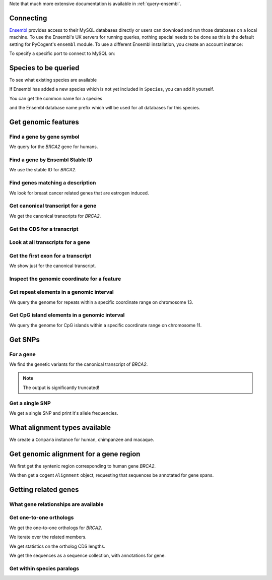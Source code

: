 Note that much more extensive documentation is available in :ref:`query-ensembl`.

Connecting
----------

.. Gavin Huttley

`Ensembl <http://www.ensembl.org>`_ provides access to their MySQL databases directly or users can download and run those databases on a local machine. To use the Ensembl's UK servers for running queries, nothing special needs to be done as this is the default setting for PyCogent's ``ensembl`` module. To use a different Ensembl installation, you create an account instance:

.. doctest::

    >>> from cogent.db.ensembl import HostAccount
    >>> account = HostAccount('fastcomputer.topuni.edu', 'username',
    ...                       'canthackthis')

To specify a specific port to connect to MySQL on:

.. doctest::

    >>> from cogent.db.ensembl import HostAccount
    >>> account = HostAccount('fastcomputer.topuni.edu', 'dude',
    ...                       'ucanthackthis', port=3306)

.. we create valid account now to work on my local machines here at ANU

.. doctest::
    :hide:

    >>> import os
    >>> uname, passwd = os.environ['ENSEMBL_ACCOUNT'].split()
    >>> account = HostAccount('cg.anu.edu.au', uname, passwd)

Species to be queried
---------------------

To see what existing species are available

.. doctest::

    >>> from cogent.db.ensembl import Species
    >>> print Species
    ================================================================================
           Common Name                   Species Name              Ensembl Db Prefix
    --------------------------------------------------------------------------------
             A.aegypti                  Aedes aegypti                  aedes_aegypti
                Alpaca                  Vicugna pacos                  vicugna_pacos...

If Ensembl has added a new species which is not yet included in ``Species``, you can add it yourself.

.. doctest::

    >>> Species.amendSpecies('A latinname', 'a common name')

You can get the common name for a species

.. doctest::

    >>> Species.getCommonName('Procavia capensis')
    'Rock hyrax'

and the Ensembl database name prefix which will be used for all databases for this species.

.. doctest::

    >>> Species.getEnsemblDbPrefix('Procavia capensis')
    'procavia_capensis'

Get genomic features
--------------------

Find a gene by gene symbol
^^^^^^^^^^^^^^^^^^^^^^^^^^

We query for the *BRCA2* gene for humans.

.. doctest::

    >>> from cogent.db.ensembl import Genome
    >>> human = Genome('human', Release=58, account=account)
    >>> print human
    Genome(Species='Homo sapiens'; Release='58')
    >>> genes = human.getGenesMatching(Symbol='BRCA2')
    >>> for gene in genes:
    ...     if gene.Symbol == 'BRCA2':
    ...         print gene
    ...         break
    Gene(Species='Homo sapiens'; BioType='protein_coding'; Description='breast cancer 2,...'; StableId='ENSG00000139618'; Status='KNOWN'; Symbol='BRCA2')

Find a gene by Ensembl Stable ID
^^^^^^^^^^^^^^^^^^^^^^^^^^^^^^^^

We use the stable ID for *BRCA2*.

.. doctest::

    >>> from cogent.db.ensembl import Genome
    >>> human = Genome('human', Release=58, account=account)
    >>> gene = human.getGeneByStableId(StableId='ENSG00000139618')
    >>> print gene
    Gene(Species='Homo sapiens'; BioType='protein_coding'; Description='breast cancer 2,...'; StableId='ENSG00000139618'; Status='KNOWN'; Symbol='BRCA2')

Find genes matching a description
^^^^^^^^^^^^^^^^^^^^^^^^^^^^^^^^^

We look for breast cancer related genes that are estrogen induced.

.. doctest::

    >>> from cogent.db.ensembl import Genome
    >>> human = Genome('human', Release=58, account=account)
    >>> genes = human.getGenesMatching(Description='breast cancer estrogen')
    >>> for gene in genes:
    ...     print gene
    Gene(Species='Homo sapiens'; BioType='protein_coding'; Description='breast cancer estrogen-induced...'; StableId='ENSG00000181097'; Status='KNOWN'; Symbol='AC105219.1')

Get canonical transcript for a gene
^^^^^^^^^^^^^^^^^^^^^^^^^^^^^^^^^^^

We get the canonical transcripts for *BRCA2*.

.. doctest::

    >>> from cogent.db.ensembl import Genome
    >>> human = Genome('human', Release=58, account=account)
    >>> brca2 = human.getGeneByStableId(StableId='ENSG00000139618')
    >>> transcript = brca2.CanonicalTranscript
    >>> print transcript
    Transcript(Species='Homo sapiens'; CoordName='13'; Start=32889610; End=32973347; length=83737; Strand='+')

Get the CDS for a transcript
^^^^^^^^^^^^^^^^^^^^^^^^^^^^

.. doctest::

    >>> from cogent.db.ensembl import Genome
    >>> human = Genome('human', Release=58, account=account)
    >>> brca2 = human.getGeneByStableId(StableId='ENSG00000139618')
    >>> transcript = brca2.CanonicalTranscript
    >>> cds = transcript.Cds
    >>> print type(cds)
    <class 'cogent.core.sequence.DnaSequence'>
    >>> print cds
    ATGCCTATTGGATCCAAAGAGAGGCCA...

Look at all transcripts for a gene
^^^^^^^^^^^^^^^^^^^^^^^^^^^^^^^^^^

.. doctest::

    >>> from cogent.db.ensembl import Genome
    >>> human = Genome('human', Release=58, account=account)
    >>> brca2 = human.getGeneByStableId(StableId='ENSG00000139618')
    >>> for transcript in brca2.Transcripts:
    ...     print transcript
    Transcript(Species='Homo sapiens'; CoordName='13'; Start=32889610; End=32973347; length=83737; Strand='+')
    Transcript(Species='Homo sapiens'; CoordName='13'; Start=32953976; End=32972409; length=18433; Strand='+')

Get the first exon for a transcript
^^^^^^^^^^^^^^^^^^^^^^^^^^^^^^^^^^^

We show just for the canonical transcript.

.. doctest::

    >>> from cogent.db.ensembl import Genome
    >>> human = Genome('human', Release=58, account=account)
    >>> brca2 = human.getGeneByStableId(StableId='ENSG00000139618')
    >>> print brca2.CanonicalTranscript.Exons[0]
    Exon(StableId=ENSE00001184784, Rank=1)

Inspect the genomic coordinate for a feature
^^^^^^^^^^^^^^^^^^^^^^^^^^^^^^^^^^^^^^^^^^^^

.. doctest::

    >>> from cogent.db.ensembl import Genome
    >>> human = Genome('human', Release=58, account=account)
    >>> brca2 = human.getGeneByStableId(StableId='ENSG00000139618')
    >>> print brca2.Location.CoordName
    13
    >>> print brca2.Location.Start
    32889610
    >>> print brca2.Location.Strand
    1

Get repeat elements in a genomic interval
^^^^^^^^^^^^^^^^^^^^^^^^^^^^^^^^^^^^^^^^^

We query the genome for repeats within a specific coordinate range on chromosome 13.

.. doctest::

    >>> from cogent.db.ensembl import Genome
    >>> human = Genome('human', Release=58, account=account)
    >>> repeats = human.getFeatures(CoordName='13', Start=32879610, End=32889610, feature_types='repeat')
    >>> for repeat in repeats:
    ...     print repeat.RepeatClass
    ...     print repeat
    ...     break
    SINE/Alu
    Repeat(CoordName='13'; Start=32879362; End=32879662; length=300; Strand='-', Score=2479.0)

Get CpG island elements in a genomic interval
^^^^^^^^^^^^^^^^^^^^^^^^^^^^^^^^^^^^^^^^^^^^^

We query the genome for CpG islands within a specific coordinate range on chromosome 11.

.. doctest::

    >>> from cogent.db.ensembl import Genome
    >>> human = Genome('human', Release=58, account=account)
    >>> islands = human.getFeatures(CoordName='11', Start=2150341, End=2170833, feature_types='cpg')
    >>> for island in islands:
    ...     print island
    ...     break
    CpGisland(CoordName='11'; Start=2158951; End=2162484; length=3533; Strand='-', Score=3254.0)

Get SNPs
--------

For a gene
^^^^^^^^^^

We find the genetic variants for the canonical transcript of *BRCA2*.

.. note:: The output is significantly truncated!

.. doctest::

    >>> from cogent.db.ensembl import Genome
    >>> human = Genome('human', Release=58, account=account)
    >>> brca2 = human.getGeneByStableId(StableId='ENSG00000139618')
    >>> transcript = brca2.CanonicalTranscript
    >>> print transcript.Variants
    (<cogent.db.ensembl.region.Variation object at ...
    >>> for variant in transcript.Variants:
    ...     print variant
    ...     break
    Variation(Symbol='rs55880202'; Effect='5PRIME_UTR'; Alleles='C/T')...

Get a single SNP
^^^^^^^^^^^^^^^^

We get a single SNP and print it's allele frequencies.

.. doctest::
    
    >>> snp = list(human.getVariation(Symbol='rs34213141'))[0]
    >>> print snp.AlleleFreqs
    =============================
    allele      freq    sample_id
    -----------------------------
         A    0.0303          913
         G    0.9697          913
    -----------------------------

What alignment types available
------------------------------

We create a ``Compara`` instance for human, chimpanzee and macaque.

.. doctest::

    >>> from cogent.db.ensembl import Compara
    >>> compara = Compara(['human', 'chimp', 'macaque'], Release=58,
    ...                  account=account)
    >>> print compara.method_species_links
    Align Methods/Clades
    ===================================================================================================================
    method_link_species_set_id  method_link_id  species_set_id      align_method                            align_clade
    -------------------------------------------------------------------------------------------------------------------
                           469              10           33006             PECAN           16 amniota vertebrates Pecan
                           467              13           32905               EPO               12 eutherian mammals EPO...

Get genomic alignment for a gene region
---------------------------------------

We first get the syntenic region corresponding to human gene *BRCA2*.

.. doctest::

    >>> from cogent.db.ensembl import Compara
    >>> compara = Compara(['human', 'chimp', 'macaque'], Release=58,
    ...                  account=account)
    >>> human_brca2 = compara.Human.getGeneByStableId(StableId='ENSG00000139618')
    >>> regions = compara.getSyntenicRegions(region=human_brca2, align_method='EPO', align_clade='primates')
    >>> for region in regions:
    ...     print region
    SyntenicRegions:
      Coordinate(Human,chro...,13,32889610-32962969,1)
      Coordinate(Chimp,chro...,13,32082473-32155304,1)
      Coordinate(Macaque,chro...,17,11686607-11760932,1)...

We then get a cogent ``Alignment`` object, requesting that sequences be annotated for gene spans.

.. doctest::

    >>> aln = region.getAlignment(feature_types='gene')
    >>> print repr(aln)
    3 x 11471 dna alignment: Homo sapiens:chromosome:13:3296...

Getting related genes
---------------------

What gene relationships are available
^^^^^^^^^^^^^^^^^^^^^^^^^^^^^^^^^^^^^

.. doctest::

    >>> from cogent.db.ensembl import Compara
    >>> compara = Compara(['human', 'chimp', 'macaque'], Release=58,
    ...                  account=account)
    >>> print compara.getDistinct('relationship')
    ['ortholog_one2one', 'within_species_paralog', 'ortholog_one2many', ...

Get one-to-one orthologs
^^^^^^^^^^^^^^^^^^^^^^^^

We get the one-to-one orthologs for *BRCA2*.

.. doctest::

    >>> from cogent.db.ensembl import Compara
    >>> compara = Compara(['human', 'chimp', 'macaque'], Release=58,
    ...                  account=account)
    >>> orthologs = compara.getRelatedGenes(StableId='ENSG00000139618',
    ...                  Relationship='ortholog_one2one')
    >>> print orthologs
    RelatedGenes:
     Relationships=ortholog_one2one
      Gene(Species='Pan troglodytes'; BioType='protein_coding'; Description='Breast cancer 2...'; Location=Coordinate(Chimp,chro...,13,32082479-32166147,1); StableId='ENSPTRG00000005766'; Status='KNOWN'; Symbol='Q8HZQ1_PANTR')...

We iterate over the related members.

.. doctest::
    
    >>> for ortholog in orthologs.Members:
    ...     print ortholog
    Gene(Species='Pan troglodytes'; BioType='protein_coding'; Description='Breast...

We get statistics on the ortholog CDS lengths.

.. doctest::
    
    >>> print orthologs.getMaxCdsLengths()
    [10242, 10008, 10257]

We get the sequences as a sequence collection, with annotations for gene.

.. doctest::
    
    >>> seqs = orthologs.getSeqCollection(feature_types='gene')

Get within species paralogs
^^^^^^^^^^^^^^^^^^^^^^^^^^^

.. doctest::
    
    >>> paralogs = compara.getRelatedGenes(StableId='ENSG00000164032',
    ...             Relationship='within_species_paralog')
    >>> print paralogs
    RelatedGenes:
     Relationships=within_species_paralog
      Gene(Species='Homo sapiens'; BioType='protein_coding'; Description='H2A histone...

